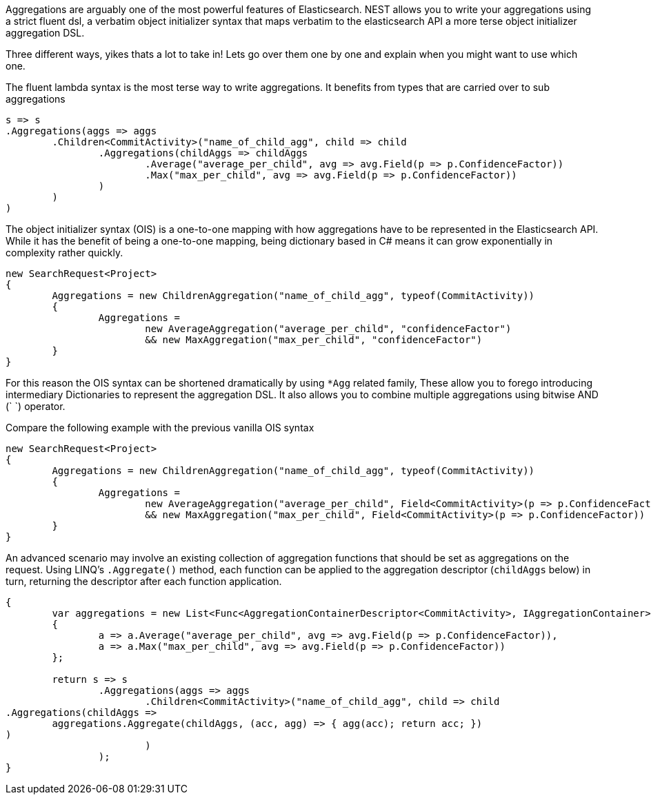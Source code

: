 Aggregations are arguably one of the most powerful features of Elasticsearch.
NEST allows you to write your aggregations using a strict fluent dsl, a verbatim object initializer 
syntax that maps verbatim to the elasticsearch API 
a more terse object initializer aggregation DSL. 

Three different ways, yikes thats a lot to take in! Lets go over them one by one and explain when you might
want to use which one.

The fluent lambda syntax is the most terse way to write aggregations.
It benefits from types that are carried over to sub aggregations

[source, csharp]
----
s => s
.Aggregations(aggs => aggs
	.Children<CommitActivity>("name_of_child_agg", child => child
		.Aggregations(childAggs => childAggs
			.Average("average_per_child", avg => avg.Field(p => p.ConfidenceFactor))
			.Max("max_per_child", avg => avg.Field(p => p.ConfidenceFactor))
		)
	)
)
----
The object initializer syntax (OIS) is a one-to-one mapping with how aggregations 
have to be represented in the Elasticsearch API. While it has the benefit of being a one-to-one 
mapping, being dictionary based in C# means it can grow exponentially in complexity rather quickly.

[source, csharp]
----
new SearchRequest<Project>
{
	Aggregations = new ChildrenAggregation("name_of_child_agg", typeof(CommitActivity))
	{
		Aggregations =
			new AverageAggregation("average_per_child", "confidenceFactor") 
			&& new MaxAggregation("max_per_child", "confidenceFactor")
	}
}
----
For this reason the OIS syntax can be shortened dramatically by using `*Agg` related family,
These allow you to forego introducing intermediary Dictionaries to represent the aggregation DSL.
It also allows you to combine multiple aggregations using bitwise AND (`
`) operator. 

Compare the following example with the previous vanilla OIS syntax

[source, csharp]
----
new SearchRequest<Project>
{
	Aggregations = new ChildrenAggregation("name_of_child_agg", typeof(CommitActivity))
	{
		Aggregations =
			new AverageAggregation("average_per_child", Field<CommitActivity>(p => p.ConfidenceFactor))
			&& new MaxAggregation("max_per_child", Field<CommitActivity>(p => p.ConfidenceFactor))
	}
}
----
An advanced scenario may involve an existing collection of aggregation functions that should be set as aggregations 
on the request. Using LINQ's `.Aggregate()` method, each function can be applied to the aggregation descriptor
(`childAggs` below) in turn, returning the descriptor after each function application.

[source, csharp]
----
{
	var aggregations = new List<Func<AggregationContainerDescriptor<CommitActivity>, IAggregationContainer>>
	{
		a => a.Average("average_per_child", avg => avg.Field(p => p.ConfidenceFactor)),
		a => a.Max("max_per_child", avg => avg.Field(p => p.ConfidenceFactor))
	};

	return s => s
		.Aggregations(aggs => aggs
			.Children<CommitActivity>("name_of_child_agg", child => child
.Aggregations(childAggs =>
	aggregations.Aggregate(childAggs, (acc, agg) => { agg(acc); return acc; })
)
			)
		);
}
----
